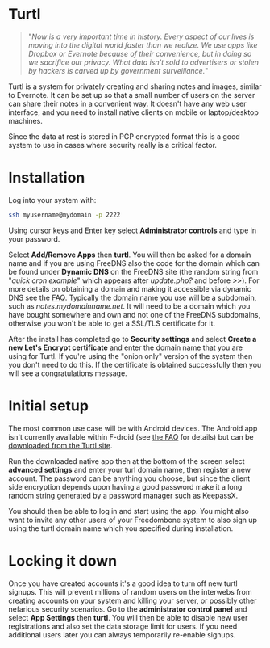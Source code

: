 #+TITLE:
#+AUTHOR: Bob Mottram
#+EMAIL: bob@freedombone.net
#+KEYWORDS: freedombone, turtl, notes, images, sharing
#+DESCRIPTION: How to use Turtl
#+OPTIONS: ^:nil toc:nil
#+HTML_HEAD: <link rel="stylesheet" type="text/css" href="freedombone.css" />

#+attr_html: :width 80% :height 10% :align center
[[file:images/logo.png]]

* Turtl

#+begin_quote
"/Now is a very important time in history. Every aspect of our lives is moving into the digital world faster than we realize. We use apps like Dropbox or Evernote because of their convenience, but in doing so we sacrifice our privacy. What data isn't sold to advertisers or stolen by hackers is carved up by government surveillance./"
#+end_quote

Turtl is a system for privately creating and sharing notes and images, similar to Evernote. It can be set up so that a small number of users on the server can share their notes in a convenient way. It doesn't have any web user interface, and you need to install native clients on mobile or laptop/desktop machines.

Since the data at rest is stored in PGP encrypted format this is a good system to use in cases where security really is a critical factor.

#+attr_html: :width 50% :align center
[[file:images/turtl.jpg]]

* Installation
Log into your system with:

#+begin_src bash
ssh myusername@mydomain -p 2222
#+end_src

Using cursor keys and Enter key select *Administrator controls* and type in your password.

Select *Add/Remove Apps* then *turtl*. You will then be asked for a domain name and if you are using FreeDNS also the code for the domain which can be found under *Dynamic DNS* on the FreeDNS site (the random string from "/quick cron example/" which appears after /update.php?/ and before />>/). For more details on obtaining a domain and making it accessible via dynamic DNS see the [[./faq.html][FAQ]]. Typically the domain name you use will be a subdomain, such as /notes.mydomainname.net/. It will need to be a domain which you have bought somewhere and own and not one of the FreeDNS subdomains, otherwise you won't be able to get a SSL/TLS certificate for it.

After the install has completed go to *Security settings* and select *Create a new Let's Encrypt certificate* and enter the domain name that you are using for Turtl. If you're using the "onion only" version of the system then you don't need to do this. If the certificate is obtained successfully then you will see a congratulations message.

* Initial setup
The most common use case will be with Android devices. The Android app isn't currently available within F-droid (see [[https://turtlapp.com/faq][the FAQ]] for details) but can be [[https://turtlapp.com/download/][downloaded from the Turtl site]].

Run the downloaded native app then at the bottom of the screen select *advanced settings* and enter your turl domain name, then register a new account. The password can be anything you choose, but since the client side encryption depends upon having a good password make it a long random string generated by a password manager such as KeepassX.

You should then be able to log in and start using the app. You might also want to invite any other users of your Freedombone system to also sign up using the turtl domain name which you specified during installation.

* Locking it down
Once you have created accounts it's a good idea to turn off new turtl signups. This will prevent millions of random users on the interwebs from creating accounts on your system and killing your server, or possibly other nefarious security scenarios. Go to the *administrator control panel* and select *App Settings* then *turtl*. You will then be able to disable new user registrations and also set the data storage limit for users. If you need additional users later you can always temporarily re-enable signups.
